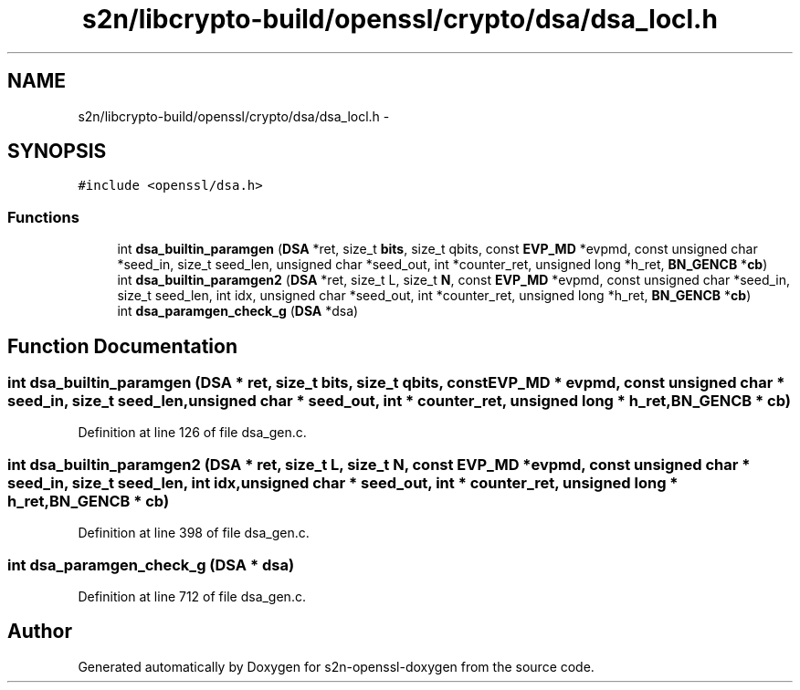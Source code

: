 .TH "s2n/libcrypto-build/openssl/crypto/dsa/dsa_locl.h" 3 "Thu Jun 30 2016" "s2n-openssl-doxygen" \" -*- nroff -*-
.ad l
.nh
.SH NAME
s2n/libcrypto-build/openssl/crypto/dsa/dsa_locl.h \- 
.SH SYNOPSIS
.br
.PP
\fC#include <openssl/dsa\&.h>\fP
.br

.SS "Functions"

.in +1c
.ti -1c
.RI "int \fBdsa_builtin_paramgen\fP (\fBDSA\fP *ret, size_t \fBbits\fP, size_t qbits, const \fBEVP_MD\fP *evpmd, const unsigned char *seed_in, size_t seed_len, unsigned char *seed_out, int *counter_ret, unsigned long *h_ret, \fBBN_GENCB\fP *\fBcb\fP)"
.br
.ti -1c
.RI "int \fBdsa_builtin_paramgen2\fP (\fBDSA\fP *ret, size_t L, size_t \fBN\fP, const \fBEVP_MD\fP *evpmd, const unsigned char *seed_in, size_t seed_len, int idx, unsigned char *seed_out, int *counter_ret, unsigned long *h_ret, \fBBN_GENCB\fP *\fBcb\fP)"
.br
.ti -1c
.RI "int \fBdsa_paramgen_check_g\fP (\fBDSA\fP *dsa)"
.br
.in -1c
.SH "Function Documentation"
.PP 
.SS "int dsa_builtin_paramgen (\fBDSA\fP * ret, size_t bits, size_t qbits, const \fBEVP_MD\fP * evpmd, const unsigned char * seed_in, size_t seed_len, unsigned char * seed_out, int * counter_ret, unsigned long * h_ret, \fBBN_GENCB\fP * cb)"

.PP
Definition at line 126 of file dsa_gen\&.c\&.
.SS "int dsa_builtin_paramgen2 (\fBDSA\fP * ret, size_t L, size_t N, const \fBEVP_MD\fP * evpmd, const unsigned char * seed_in, size_t seed_len, int idx, unsigned char * seed_out, int * counter_ret, unsigned long * h_ret, \fBBN_GENCB\fP * cb)"

.PP
Definition at line 398 of file dsa_gen\&.c\&.
.SS "int dsa_paramgen_check_g (\fBDSA\fP * dsa)"

.PP
Definition at line 712 of file dsa_gen\&.c\&.
.SH "Author"
.PP 
Generated automatically by Doxygen for s2n-openssl-doxygen from the source code\&.
